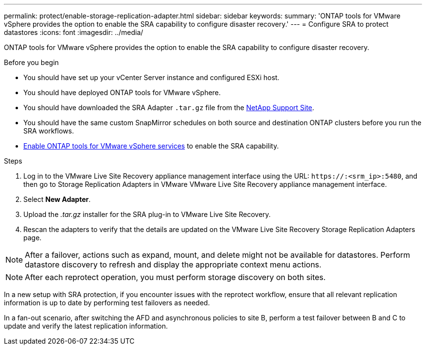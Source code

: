 ---
permalink: protect/enable-storage-replication-adapter.html
sidebar: sidebar
keywords:
summary: 'ONTAP tools for VMware vSphere provides the option to enable the SRA capability to configure disaster recovery.'
---
= Configure SRA to protect datastores
:icons: font
:imagesdir: ../media/

[.lead]
ONTAP tools for VMware vSphere provides the option to enable the SRA capability to configure disaster recovery.

.Before you begin

* You should have set up your vCenter Server instance and configured ESXi host.
* You should have deployed ONTAP tools for VMware vSphere.
* You should have downloaded the SRA Adapter `.tar.gz` file from the https://mysupport.netapp.com/site/products/all/details/otv10/downloads-tab[NetApp Support Site^].
* You should have the same custom SnapMirror schedules on both source and destination ONTAP clusters before you run the SRA workflows.
* link:../manage/enable-services.html[Enable ONTAP tools for VMware vSphere services] to enable the SRA capability.
// updated for [OTVDOC-181] - jani

.Steps

. Log in to the VMware Live Site Recovery appliance management interface using the URL: `\https://:<srm_ip>:5480`, and then go to Storage Replication Adapters in VMware VMware Live Site Recovery appliance management interface.
. Select *New Adapter*.
. Upload the _.tar.gz_ installer for the SRA plug-in to VMware Live Site Recovery.
. Rescan the adapters to verify that the details are updated on the VMware Live Site Recovery Storage Replication Adapters
page.

[NOTE]
After a failover, actions such as expand, mount, and delete might not be available for datastores. Perform datastore discovery to refresh and display the appropriate context menu actions.
//updated for OTVDOC-304 - jani

[NOTE]
After each reprotect operation, you must perform storage discovery on both sites.
// OTVDOC-315 - Jani
// In a new setup with SRA protection, reprotect workflow fails with a timeout error after an unplanned failover. You should run a test failover before doing an unplanned failover. This way, the system has the latest replication information. The same rule applies to fan-out scenarios. If ONTAP cluster A goes down and cluster B becomes the source for Automated Failover Duplex (AFD) and asynchronous, run a test between B and C to make sure the latest replication information is available.

// OTVDOC-316 - Jani
In a new setup with SRA protection, if you encounter issues with the reprotect workflow, ensure that all relevant replication information is up to date by performing test failovers as needed.  

In a fan-out scenario, after switching the AFD and asynchronous policies to site B, perform a test failover between B and C to update and verify the latest replication information.